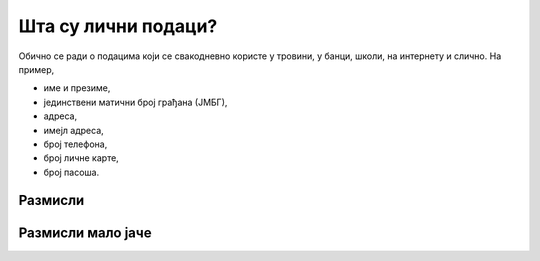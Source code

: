Шта су лични подаци?
================================================

.. infonote:: \ 

    Све информације помоћу којих се може утврдити нечији идентитет сматрају се **подацима о личности.**
    Све су то подаци који нешто говоре о теби -- твоји **лични подаци.**


Обично се ради о подацима који се свакодневно користе у тровини, у банци, школи, на интернету и слично. На пример,

* име и презиме, 
* јединствени матични број грађана (ЈМБГ),
* адреса, 
* имејл адреса, 
* број телефона, 
* број личне карте, 
* број пасоша.




Размисли
---------

.. questionnote::

   Наведи још неколико примера података о личности.

.. reveal:: ЛП-01
    :showtitle: Прикажи још неколико примера
    :hidetitle: Сакриј

        * оцене у школи, 
        * подаци о образовању,
        * слике, 
        * видео запис особе,
        * тонски запис особе,
        * биометријски подаци (скенирање зенице или отисци прстију), 
        * ДНК (да, да, пажљиво са чачкањем носа: расипаш своје личне податке!),
        * историја прегледа на интернету, 
        * подаци о локацији и кретању,
        * број здравственог осигурања, 
        * подаци о здравственом стању.

Размисли мало јаче
------------------

.. questionnote::

   Наведи још неколико примера података о личности који се не односе на малолетне особе, али су важни за одрасле.

.. reveal:: ЛП-02
    :showtitle: Прикажи још неколико примера
    :hidetitle: Сакриј

        * порески број,
        * пореске пријаве,
        * рачуни у банкама,
        * кредитна задуженост,
        * подаци о висини зараде, 
        * подаци о чланствима у организацијама и удружењима, 
        * подаци о брачном статусу.
        
